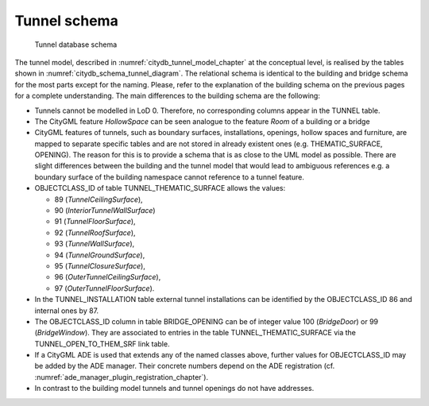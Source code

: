 Tunnel schema
^^^^^^^^^^^^^

.. figure:: ../../media/citydb_schema_tunnel_diagram.png
   :name: citydb_schema_tunnel_diagram

   Tunnel database schema

The tunnel model, described in :numref:`citydb_tunnel_model_chapter` at the conceptual
level, is realised by the tables shown in :numref:`citydb_schema_tunnel_diagram`. The relational
schema is identical to the building and bridge schema for the most parts
except for the naming. Please, refer to the explanation of the building
schema on the previous pages for a complete understanding. The main
differences to the building schema are the following:

-  Tunnels cannot be modelled in LoD 0. Therefore, no corresponding
   columns appear in the TUNNEL table.

-  The CityGML feature *HollowSpace* can be seen analogue to the feature
   *Room* of a building or a bridge

-  CityGML features of tunnels, such as boundary surfaces,
   installations, openings, hollow spaces and furniture, are mapped
   to separate specific tables and are not stored in already existent
   ones (e.g. THEMATIC_SURFACE, OPENING). The reason for this is to
   provide a schema that is as close to the UML model as possible.
   There are slight differences between the building and the tunnel
   model that would lead to ambiguous references e.g. a boundary
   surface of the building namespace cannot reference to a tunnel
   feature.

-  OBJECTCLASS_ID of table TUNNEL_THEMATIC_SURFACE allows the values:

   -  89 (*TunnelCeilingSurface*),

   -  90 (*InteriorTunnelWallSurface*)

   -  91 (*TunnelFloorSurface*),

   -  92 (*TunnelRoofSurface*),

   -  93 (*TunnelWallSurface*),

   -  94 (*TunnelGroundSurface*),

   -  95 (*TunnelClosureSurface*),

   -  96 (*OuterTunnelCeilingSurface*),

   -  97 (*OuterTunnelFloorSurface*).

-  In the TUNNEL_INSTALLATION table external tunnel installations can be
   identified by the OBJECTCLASS_ID 86 and internal ones by 87.

-  The OBJECTCLASS_ID column in table BRIDGE_OPENING can be of integer
   value 100 (*BridgeDoor*) or 99 (*BridgeWindow*). They are associated
   to entries in the table TUNNEL_THEMATIC_SURFACE via the
   TUNNEL_OPEN_TO_THEM_SRF link table.

-  If a CityGML ADE is used that extends any of the named classes above,
   further values for OBJECTCLASS_ID may be added by the ADE manager.
   Their concrete numbers depend on the ADE registration (cf. :numref:`ade_manager_plugin_registration_chapter`).

-  In contrast to the building model tunnels and tunnel openings do not
   have addresses.
